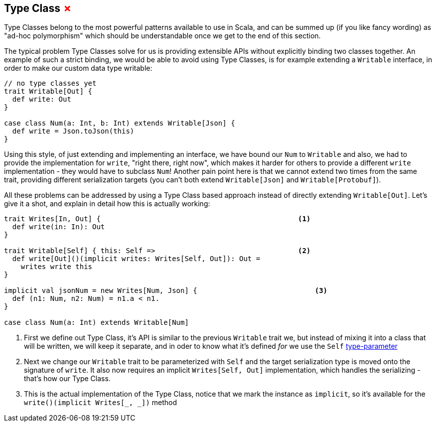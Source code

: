 == Type Class +++<span style="color:red">&#x2717;</span>+++

Type Classes belong to the most powerful patterns available to use in Scala, and can be summed up (if you like fancy wording) as "ad-hoc polymorphism" which should be understandable once we get to the end of this section.

The typical problem Type Classes solve for us is providing extensible APIs without explicitly binding two classes together.
An example of such a strict binding, we would be able to avoid using Type Classes, is for example extending a `Writable` interface,
in order to make our custom data type writable:

```scala
// no type classes yet
trait Writable[Out] {
  def write: Out
}

case class Num(a: Int, b: Int) extends Writable[Json] {
  def write = Json.toJson(this)
}
```

Using this style, of just extending and implementing an interface, we have bound our `Num` to `Writable` and also, we had to provide the implementation for `write`, "right there, right now", which makes it harder for others to provide a different `write` implementation - they would have to subclass `Num`! Another pain point here is that we cannot extend two times from the same trait, providing different serialization targets (you can't both extend `Writable[Json]` and `Writable[Protobuf]`).

All these problems can be addressed by using a Type Class based approach instead of directly extending `Writable[Out]`. Let's give it a shot, and explain in detail how this is actually working:

```scala
trait Writes[In, Out] {                                               <1>
  def write(in: In): Out 
}

trait Writable[Self] { this: Self =>                                  <2>
  def write[Out]()(implicit writes: Writes[Self, Out]): Out = 
    writes write this
}

implicit val jsonNum = new Writes[Num, Json] {                            <3>
  def (n1: Num, n2: Num) = n1.a < n1.
}

case class Num(a: Int) extends Writable[Num]
```
<1> First we define out Type Class, it's API is similar to the previous `Writable` trait we, but instead of mixing it into a class that will be written, we will keep it separate, and in oder to know what it's defined _for_ we use the `Self` <<Type Parameter, type-parameter>>
<2> Next we change our `Writable` trait to be parameterized with `Self` and the target serialization type is moved onto the signature of `write`. It also now requires an implicit `Writes[Self, Out]` implementation, which handles the serializing - that's how our Type Class.
<3> This is the actual implementation of the Type Class, notice that we mark the instance as `implicit`, so it's available for the `write()(implicit Writes[_, _])` method
